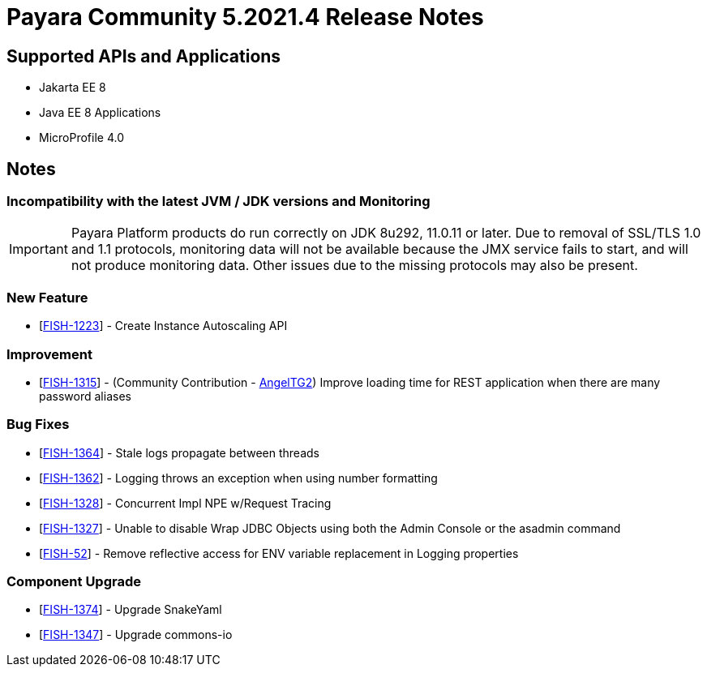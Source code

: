 = Payara Community 5.2021.4 Release Notes

== Supported APIs and Applications

* Jakarta EE 8
* Java EE 8 Applications
* MicroProfile 4.0

== Notes

=== Incompatibility with the latest JVM / JDK versions and Monitoring
IMPORTANT: Payara Platform products do run correctly on JDK 8u292, 11.0.11 or later. Due to removal of SSL/TLS 1.0 and 1.1 protocols, monitoring data will not be available because the JMX service fails to start, and will not produce monitoring data. Other issues due to the missing protocols may also be present.

=== New Feature
* [https://github.com/payara/AutoScale-Groups/pull/1[FISH-1223]] - Create Instance Autoscaling API

=== Improvement
* [https://github.com/payara/Payara/pull/5200[FISH-1315]] - (Community Contribution - https://github.com/AngelTG2[AngelTG2]) Improve loading time for REST application when there are many password aliases

=== Bug Fixes
* [https://github.com/payara/Payara/pull/5044[FISH-1364]] - Stale logs propagate between threads
* [https://github.com/payara/Payara/pull/5229[FISH-1362]] - Logging throws an exception when using number formatting
* [https://github.com/payara/Payara/pull/5217[FISH-1328]] - Concurrent Impl NPE w/Request Tracing
* [https://github.com/payara/Payara/pull/5244[FISH-1327]] - Unable to disable Wrap JDBC Objects using both the Admin Console or the asadmin command
* [https://github.com/payara/Payara/pull/5242[FISH-52]] - Remove reflective access for ENV variable replacement in Logging properties

=== Component Upgrade
* [https://github.com/payara/Payara/pull/5250[FISH-1374]] - Upgrade SnakeYaml
* [https://github.com/payara/Payara/pull/5216[FISH-1347]] - Upgrade commons-io

